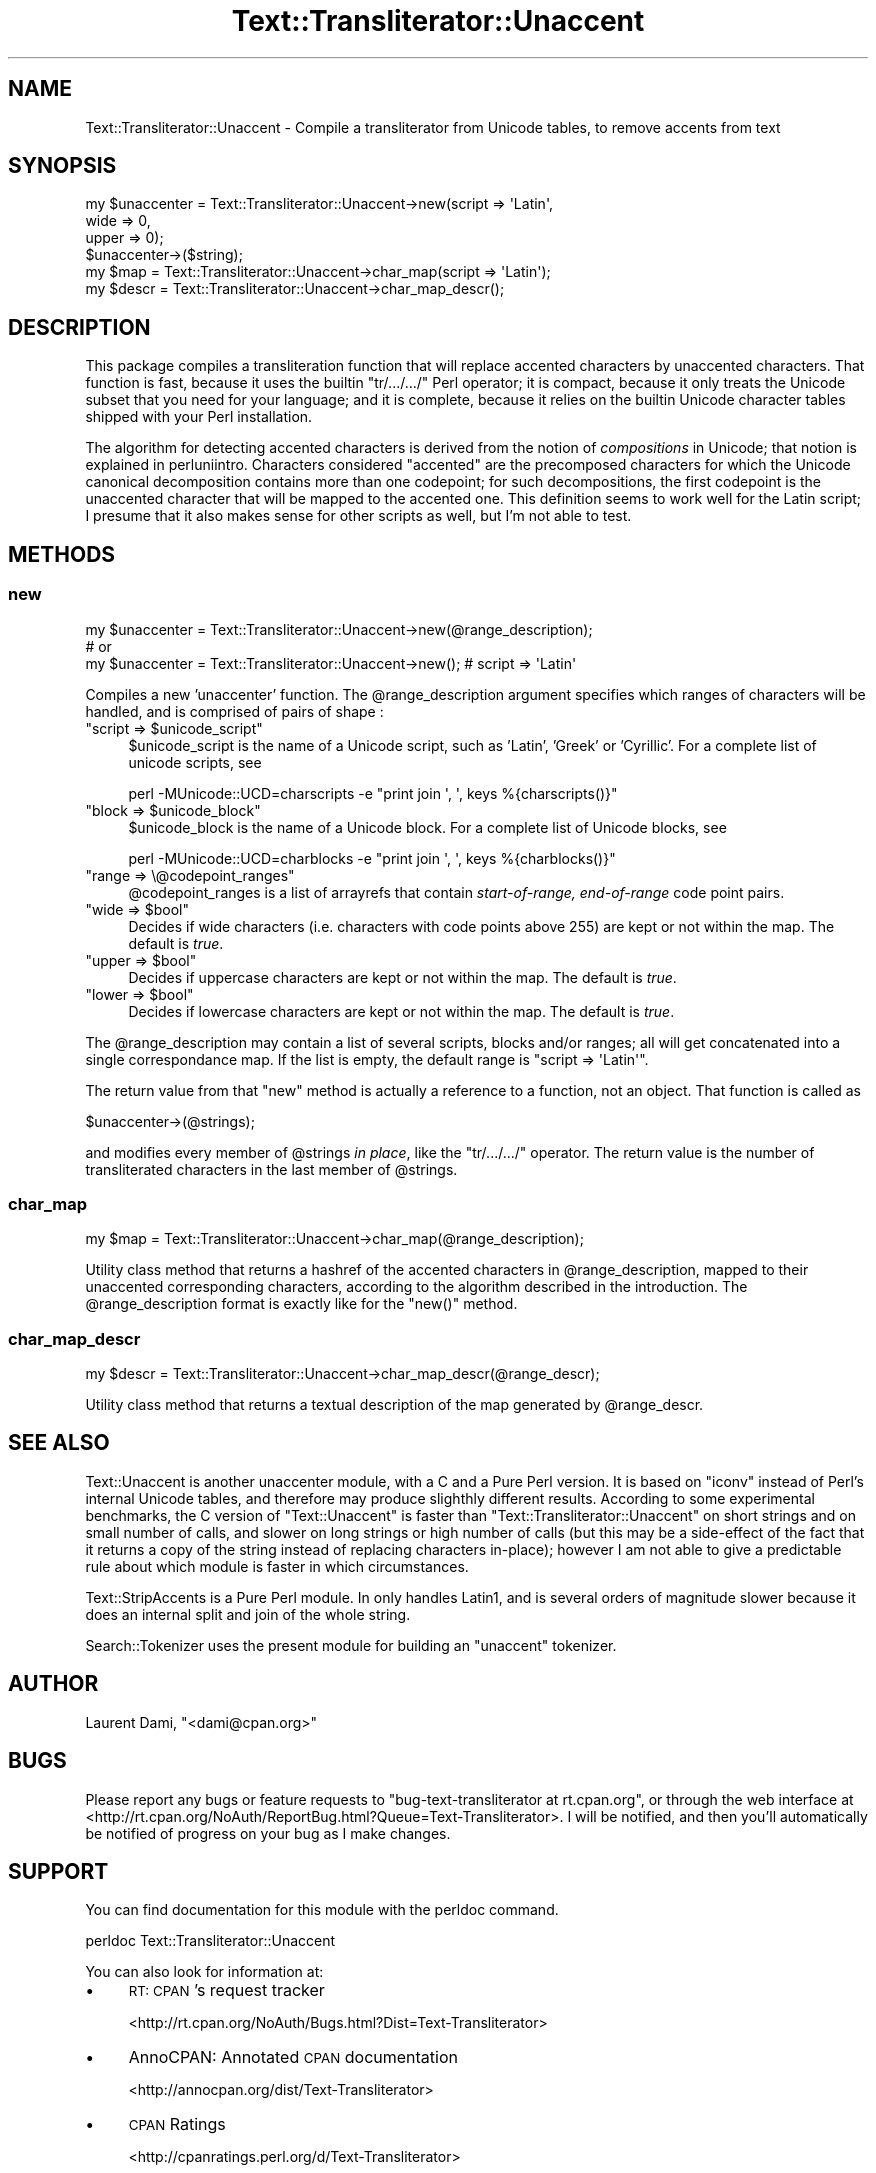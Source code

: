 .\" Automatically generated by Pod::Man 4.14 (Pod::Simple 3.40)
.\"
.\" Standard preamble:
.\" ========================================================================
.de Sp \" Vertical space (when we can't use .PP)
.if t .sp .5v
.if n .sp
..
.de Vb \" Begin verbatim text
.ft CW
.nf
.ne \\$1
..
.de Ve \" End verbatim text
.ft R
.fi
..
.\" Set up some character translations and predefined strings.  \*(-- will
.\" give an unbreakable dash, \*(PI will give pi, \*(L" will give a left
.\" double quote, and \*(R" will give a right double quote.  \*(C+ will
.\" give a nicer C++.  Capital omega is used to do unbreakable dashes and
.\" therefore won't be available.  \*(C` and \*(C' expand to `' in nroff,
.\" nothing in troff, for use with C<>.
.tr \(*W-
.ds C+ C\v'-.1v'\h'-1p'\s-2+\h'-1p'+\s0\v'.1v'\h'-1p'
.ie n \{\
.    ds -- \(*W-
.    ds PI pi
.    if (\n(.H=4u)&(1m=24u) .ds -- \(*W\h'-12u'\(*W\h'-12u'-\" diablo 10 pitch
.    if (\n(.H=4u)&(1m=20u) .ds -- \(*W\h'-12u'\(*W\h'-8u'-\"  diablo 12 pitch
.    ds L" ""
.    ds R" ""
.    ds C` ""
.    ds C' ""
'br\}
.el\{\
.    ds -- \|\(em\|
.    ds PI \(*p
.    ds L" ``
.    ds R" ''
.    ds C`
.    ds C'
'br\}
.\"
.\" Escape single quotes in literal strings from groff's Unicode transform.
.ie \n(.g .ds Aq \(aq
.el       .ds Aq '
.\"
.\" If the F register is >0, we'll generate index entries on stderr for
.\" titles (.TH), headers (.SH), subsections (.SS), items (.Ip), and index
.\" entries marked with X<> in POD.  Of course, you'll have to process the
.\" output yourself in some meaningful fashion.
.\"
.\" Avoid warning from groff about undefined register 'F'.
.de IX
..
.nr rF 0
.if \n(.g .if rF .nr rF 1
.if (\n(rF:(\n(.g==0)) \{\
.    if \nF \{\
.        de IX
.        tm Index:\\$1\t\\n%\t"\\$2"
..
.        if !\nF==2 \{\
.            nr % 0
.            nr F 2
.        \}
.    \}
.\}
.rr rF
.\"
.\" Accent mark definitions (@(#)ms.acc 1.5 88/02/08 SMI; from UCB 4.2).
.\" Fear.  Run.  Save yourself.  No user-serviceable parts.
.    \" fudge factors for nroff and troff
.if n \{\
.    ds #H 0
.    ds #V .8m
.    ds #F .3m
.    ds #[ \f1
.    ds #] \fP
.\}
.if t \{\
.    ds #H ((1u-(\\\\n(.fu%2u))*.13m)
.    ds #V .6m
.    ds #F 0
.    ds #[ \&
.    ds #] \&
.\}
.    \" simple accents for nroff and troff
.if n \{\
.    ds ' \&
.    ds ` \&
.    ds ^ \&
.    ds , \&
.    ds ~ ~
.    ds /
.\}
.if t \{\
.    ds ' \\k:\h'-(\\n(.wu*8/10-\*(#H)'\'\h"|\\n:u"
.    ds ` \\k:\h'-(\\n(.wu*8/10-\*(#H)'\`\h'|\\n:u'
.    ds ^ \\k:\h'-(\\n(.wu*10/11-\*(#H)'^\h'|\\n:u'
.    ds , \\k:\h'-(\\n(.wu*8/10)',\h'|\\n:u'
.    ds ~ \\k:\h'-(\\n(.wu-\*(#H-.1m)'~\h'|\\n:u'
.    ds / \\k:\h'-(\\n(.wu*8/10-\*(#H)'\z\(sl\h'|\\n:u'
.\}
.    \" troff and (daisy-wheel) nroff accents
.ds : \\k:\h'-(\\n(.wu*8/10-\*(#H+.1m+\*(#F)'\v'-\*(#V'\z.\h'.2m+\*(#F'.\h'|\\n:u'\v'\*(#V'
.ds 8 \h'\*(#H'\(*b\h'-\*(#H'
.ds o \\k:\h'-(\\n(.wu+\w'\(de'u-\*(#H)/2u'\v'-.3n'\*(#[\z\(de\v'.3n'\h'|\\n:u'\*(#]
.ds d- \h'\*(#H'\(pd\h'-\w'~'u'\v'-.25m'\f2\(hy\fP\v'.25m'\h'-\*(#H'
.ds D- D\\k:\h'-\w'D'u'\v'-.11m'\z\(hy\v'.11m'\h'|\\n:u'
.ds th \*(#[\v'.3m'\s+1I\s-1\v'-.3m'\h'-(\w'I'u*2/3)'\s-1o\s+1\*(#]
.ds Th \*(#[\s+2I\s-2\h'-\w'I'u*3/5'\v'-.3m'o\v'.3m'\*(#]
.ds ae a\h'-(\w'a'u*4/10)'e
.ds Ae A\h'-(\w'A'u*4/10)'E
.    \" corrections for vroff
.if v .ds ~ \\k:\h'-(\\n(.wu*9/10-\*(#H)'\s-2\u~\d\s+2\h'|\\n:u'
.if v .ds ^ \\k:\h'-(\\n(.wu*10/11-\*(#H)'\v'-.4m'^\v'.4m'\h'|\\n:u'
.    \" for low resolution devices (crt and lpr)
.if \n(.H>23 .if \n(.V>19 \
\{\
.    ds : e
.    ds 8 ss
.    ds o a
.    ds d- d\h'-1'\(ga
.    ds D- D\h'-1'\(hy
.    ds th \o'bp'
.    ds Th \o'LP'
.    ds ae ae
.    ds Ae AE
.\}
.rm #[ #] #H #V #F C
.\" ========================================================================
.\"
.IX Title "Text::Transliterator::Unaccent 3"
.TH Text::Transliterator::Unaccent 3 "2020-08-23" "perl v5.32.0" "User Contributed Perl Documentation"
.\" For nroff, turn off justification.  Always turn off hyphenation; it makes
.\" way too many mistakes in technical documents.
.if n .ad l
.nh
.SH "NAME"
Text::Transliterator::Unaccent \- Compile a transliterator from Unicode tables, to remove accents from text
.SH "SYNOPSIS"
.IX Header "SYNOPSIS"
.Vb 4
\&  my $unaccenter = Text::Transliterator::Unaccent\->new(script => \*(AqLatin\*(Aq,
\&                                                       wide   => 0,
\&                                                       upper  => 0);
\&  $unaccenter\->($string);
\&
\&  my $map   = Text::Transliterator::Unaccent\->char_map(script => \*(AqLatin\*(Aq);
\&
\&  my $descr = Text::Transliterator::Unaccent\->char_map_descr();
.Ve
.SH "DESCRIPTION"
.IX Header "DESCRIPTION"
This package compiles a transliteration function that will replace
accented characters by unaccented characters. That function
is fast, because it uses the builtin \f(CW\*(C`tr/.../.../\*(C'\fR Perl operator; it
is compact, because it only treats the Unicode subset that you need
for your language; and it is complete, because it relies on
the builtin Unicode character tables shipped with your Perl installation.
.PP
The algorithm for detecting accented characters is derived from the notion
of \fIcompositions\fR in Unicode; that notion is explained in perluniintro.
Characters considered \*(L"accented\*(R" are the precomposed characters for
which the Unicode canonical decomposition contains more than one
codepoint; for such decompositions, the first codepoint is the
unaccented character that will be mapped to the accented one.  This
definition seems to work well for the Latin script; I presume that it
also makes sense for other scripts as well, but I'm not able to test.
.SH "METHODS"
.IX Header "METHODS"
.SS "new"
.IX Subsection "new"
.Vb 3
\&  my $unaccenter = Text::Transliterator::Unaccent\->new(@range_description);
\&  # or
\&  my $unaccenter = Text::Transliterator::Unaccent\->new(); # script => \*(AqLatin\*(Aq
.Ve
.PP
Compiles a new 'unaccenter' function. The \f(CW@range_description\fR
argument specifies which ranges of characters will be handled, and is
comprised of pairs of shape :
.ie n .IP """script => $unicode_script""" 4
.el .IP "\f(CWscript => $unicode_script\fR" 4
.IX Item "script => $unicode_script"
\&\f(CW$unicode_script\fR is the name of a Unicode script, such as 'Latin', 
\&'Greek' or 'Cyrillic'.
For a complete list of unicode scripts, see
.Sp
.Vb 1
\&  perl \-MUnicode::UCD=charscripts \-e "print join \*(Aq, \*(Aq, keys %{charscripts()}"
.Ve
.ie n .IP """block => $unicode_block""" 4
.el .IP "\f(CWblock => $unicode_block\fR" 4
.IX Item "block => $unicode_block"
\&\f(CW$unicode_block\fR is the name of a Unicode block. For a complete list of 
Unicode blocks, see
.Sp
.Vb 1
\&  perl \-MUnicode::UCD=charblocks \-e "print join \*(Aq, \*(Aq, keys %{charblocks()}"
.Ve
.ie n .IP """range => \e@codepoint_ranges""" 4
.el .IP "\f(CWrange => \e@codepoint_ranges\fR" 4
.IX Item "range => @codepoint_ranges"
\&\f(CW@codepoint_ranges\fR is a list of arrayrefs that contain
\&\fIstart-of-range, end-of-range\fR
code point pairs.
.ie n .IP """wide => $bool""" 4
.el .IP "\f(CWwide => $bool\fR" 4
.IX Item "wide => $bool"
Decides if wide characters (i.e. characters with code points above 255)
are kept or not within the map. The default is \fItrue\fR.
.ie n .IP """upper => $bool""" 4
.el .IP "\f(CWupper => $bool\fR" 4
.IX Item "upper => $bool"
Decides if uppercase characters are kept or not within the map. The
default is \fItrue\fR.
.ie n .IP """lower => $bool""" 4
.el .IP "\f(CWlower => $bool\fR" 4
.IX Item "lower => $bool"
Decides if lowercase characters are kept or not within the map. The
default is \fItrue\fR.
.PP
The \f(CW@range_description\fR may contain a list of several scripts,
blocks and/or ranges; all will get concatenated into a single
correspondance map.  If the list is empty, the default range is
\&\f(CW\*(C`script => \*(AqLatin\*(Aq\*(C'\fR.
.PP
The return value from that \f(CW\*(C`new\*(C'\fR method is actually
a reference to a function, not an object. That function is called as
.PP
.Vb 1
\&  $unaccenter\->(@strings);
.Ve
.PP
and modifies every member of \f(CW@strings\fR \fIin place\fR, 
like the \f(CW\*(C`tr/.../.../\*(C'\fR operator.
The return value is the number of transliterated characters
in the last member of \f(CW@strings\fR.
.SS "char_map"
.IX Subsection "char_map"
.Vb 1
\&  my $map = Text::Transliterator::Unaccent\->char_map(@range_description);
.Ve
.PP
Utility class method that 
returns a hashref of the accented characters in \f(CW@range_description\fR,
mapped to their unaccented corresponding characters, according to
the algorithm described in the introduction. The \f(CW@range_description\fR
format is exactly like for the \f(CW\*(C`new()\*(C'\fR method.
.SS "char_map_descr"
.IX Subsection "char_map_descr"
.Vb 1
\&  my $descr = Text::Transliterator::Unaccent\->char_map_descr(@range_descr);
.Ve
.PP
Utility class method that 
returns a textual description of the map 
generated by \f(CW@range_descr\fR.
.SH "SEE ALSO"
.IX Header "SEE ALSO"
Text::Unaccent is another unaccenter module, with a C and a Pure
Perl version. It is based on \f(CW\*(C`iconv\*(C'\fR instead of Perl's internal
Unicode tables, and therefore may produce slighthly different
results. According to some experimental benchmarks, the C version of
\&\f(CW\*(C`Text::Unaccent\*(C'\fR is faster than \f(CW\*(C`Text::Transliterator::Unaccent\*(C'\fR on
short strings and on small number of calls, and slower on long strings
or high number of calls (but this may be a side-effect of the fact
that it returns a copy of the string instead of replacing characters
in-place); however I am not able to give a predictable rule about
which module is faster in which circumstances.
.PP
Text::StripAccents is a Pure Perl module. In only handles Latin1, and
is several orders of magnitude slower because it does an
internal split and join of the whole string.
.PP
Search::Tokenizer uses the present module for building
an \f(CW\*(C`unaccent\*(C'\fR tokenizer.
.SH "AUTHOR"
.IX Header "AUTHOR"
Laurent Dami, \f(CW\*(C`<dami@cpan.org>\*(C'\fR
.SH "BUGS"
.IX Header "BUGS"
Please report any bugs or feature requests to
\&\f(CW\*(C`bug\-text\-transliterator at rt.cpan.org\*(C'\fR, or through the web
interface at
<http://rt.cpan.org/NoAuth/ReportBug.html?Queue=Text\-Transliterator>.
I will be notified, and then you'll automatically be notified of
progress on your bug as I make changes.
.SH "SUPPORT"
.IX Header "SUPPORT"
You can find documentation for this module with the perldoc command.
.PP
.Vb 1
\&    perldoc Text::Transliterator::Unaccent
.Ve
.PP
You can also look for information at:
.IP "\(bu" 4
\&\s-1RT: CPAN\s0's request tracker
.Sp
<http://rt.cpan.org/NoAuth/Bugs.html?Dist=Text\-Transliterator>
.IP "\(bu" 4
AnnoCPAN: Annotated \s-1CPAN\s0 documentation
.Sp
<http://annocpan.org/dist/Text\-Transliterator>
.IP "\(bu" 4
\&\s-1CPAN\s0 Ratings
.Sp
<http://cpanratings.perl.org/d/Text\-Transliterator>
.IP "\(bu" 4
Search \s-1CPAN\s0
.Sp
<http://search.cpan.org/dist/Text\-Transliterator/>
.SH "LICENSE AND COPYRIGHT"
.IX Header "LICENSE AND COPYRIGHT"
Copyright 2010, 2017 Laurent Dami.
.PP
This program is free software; you can redistribute it and/or modify it
under the terms of either: the \s-1GNU\s0 General Public License as published
by the Free Software Foundation; or the Artistic License.
.PP
See http://dev.perl.org/licenses/ for more information.
